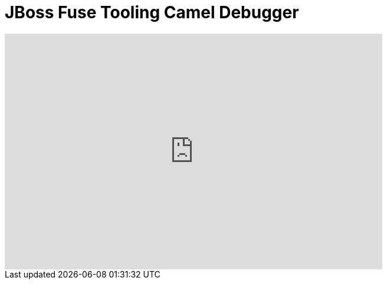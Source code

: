 = JBoss Fuse Tooling Camel Debugger
:page-layout: videos
:page-category: integration stack
:page-order_in_category: 2

video::131199128[vimeo, width=640, height=400]

